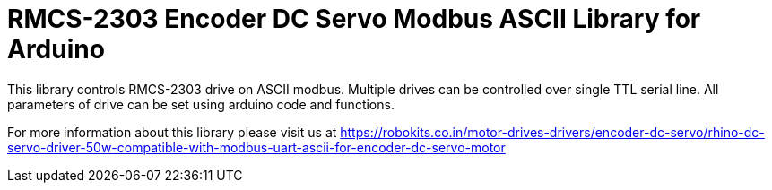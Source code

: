 = RMCS-2303 Encoder DC Servo Modbus ASCII Library for Arduino =

This library controls RMCS-2303 drive on ASCII modbus. Multiple drives can be controlled over single TTL serial line. All parameters of drive can be set using arduino code and functions.

For more information about this library please visit us at
https://robokits.co.in/motor-drives-drivers/encoder-dc-servo/rhino-dc-servo-driver-50w-compatible-with-modbus-uart-ascii-for-encoder-dc-servo-motor

